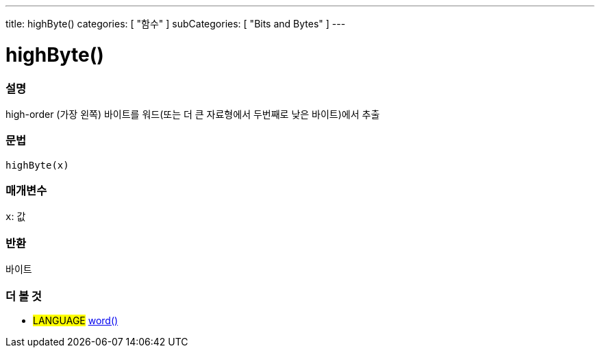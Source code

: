 ---
title: highByte()
categories: [ "함수" ]
subCategories: [ "Bits and Bytes" ]
---





= highByte()


// OVERVIEW SECTION STARTS
[#overview]
--

[float]
=== 설명
high-order (가장 왼쪽) 바이트를 워드(또는 더 큰 자료형에서 두번째로 낮은 바이트)에서 추출

[%hardbreaks]


[float]
=== 문법
`highByte(x)`


[float]
=== 매개변수
`x`: 값

[float]
=== 반환
바이트

--
// OVERVIEW SECTION ENDS


// SEE ALSO SECTION
[#see_also]
--

[float]
=== 더 볼 것

[role="language"]
* #LANGUAGE# link:../../../variables/data-types/word[word()]

--
// SEE ALSO SECTION ENDS
